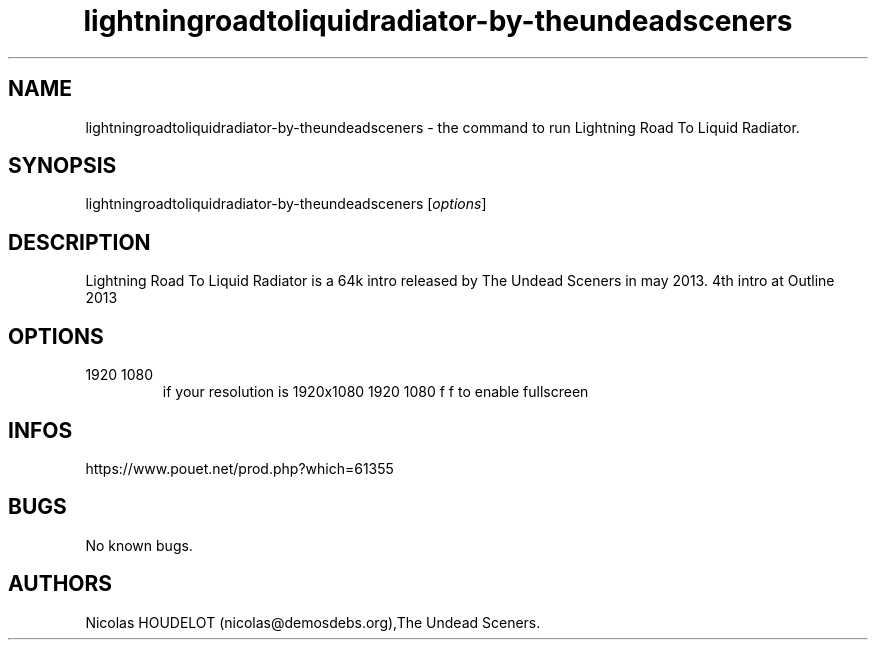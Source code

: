 .\" Automatically generated by Pandoc 3.1.3
.\"
.\" Define V font for inline verbatim, using C font in formats
.\" that render this, and otherwise B font.
.ie "\f[CB]x\f[]"x" \{\
. ftr V B
. ftr VI BI
. ftr VB B
. ftr VBI BI
.\}
.el \{\
. ftr V CR
. ftr VI CI
. ftr VB CB
. ftr VBI CBI
.\}
.TH "lightningroadtoliquidradiator-by-theundeadsceners" "6" "2024-03-20" "Lightning Road To Liquid Radiator User Manuals" ""
.hy
.SH NAME
.PP
lightningroadtoliquidradiator-by-theundeadsceners - the command to run
Lightning Road To Liquid Radiator.
.SH SYNOPSIS
.PP
lightningroadtoliquidradiator-by-theundeadsceners [\f[I]options\f[R]]
.SH DESCRIPTION
.PP
Lightning Road To Liquid Radiator is a 64k intro released by The Undead
Sceners in may 2013.
4th intro at Outline 2013
.SH OPTIONS
.TP
1920 1080
if your resolution is 1920x1080 1920 1080 f
f to enable fullscreen
.SH INFOS
.PP
https://www.pouet.net/prod.php?which=61355
.SH BUGS
.PP
No known bugs.
.SH AUTHORS
Nicolas HOUDELOT (nicolas\[at]demosdebs.org),The Undead Sceners.
